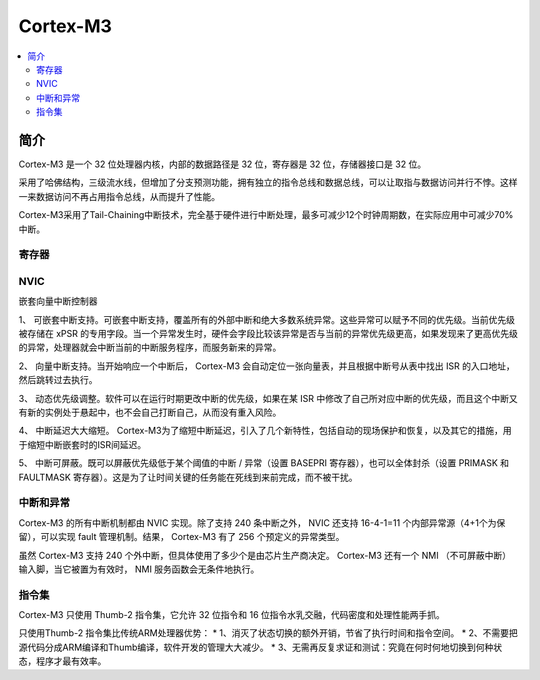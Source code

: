 
.. _cortex_m3:

Cortex-M3
====================

.. contents::
    :local:



简介
----------

Cortex-M3 是一个 32 位处理器内核，内部的数据路径是 32 位，寄存器是 32 位，存储器接口是 32 位。

采用了哈佛结构，三级流水线，但增加了分支预测功能，拥有独立的指令总线和数据总线，可以让取指与数据访问并行不悖。这样一来数据访问不再占用指令总线，从而提升了性能。

Cortex-M3采用了Tail-Chaining中断技术，完全基于硬件进行中断处理，最多可减少12个时钟周期数，在实际应用中可减少70%中断。

.. image:: images/cm3.png
    :target: https://blog.csdn.net/chenhuanqiangnihao/article/details/113987846

寄存器
~~~~~~~~~~~

.. image:: images/cm3r.png
    :target: https://blog.csdn.net/chenhuanqiangnihao/article/details/113987846

NVIC
~~~~~~~~~~~

嵌套向量中断控制器

1、 可嵌套中断支持。可嵌套中断支持，覆盖所有的外部中断和绝大多数系统异常。这些异常可以赋予不同的优先级。当前优先级被存储在 xPSR 的专用字段。当一个异常发生时，硬件会字段比较该异常是否与当前的异常优先级更高，如果发现来了更高优先级的异常，处理器就会中断当前的中断服务程序，而服务新来的异常。

2、 向量中断支持。当开始响应一个中断后， Cortex-M3 会自动定位一张向量表，并且根据中断号从表中找出 ISR 的入口地址，然后跳转过去执行。

3、 动态优先级调整。软件可以在运行时期更改中断的优先级，如果在某 ISR 中修改了自己所对应中断的优先级，而且这个中断又有新的实例处于悬起中，也不会自己打断自己，从而没有重入风险。

4、 中断延迟大大缩短。 Cortex-M3为了缩短中断延迟，引入了几个新特性，包括自动的现场保护和恢复，以及其它的措施，用于缩短中断嵌套时的ISR间延迟。

5、 中断可屏蔽。既可以屏蔽优先级低于某个阈值的中断 / 异常（设置 BASEPRI 寄存器），也可以全体封杀（设置 PRIMASK 和 FAULTMASK 寄存器）。这是为了让时间关键的任务能在死线到来前完成，而不被干扰。


中断和异常
~~~~~~~~~~~

Cortex-M3 的所有中断机制都由 NVIC 实现。除了支持 240 条中断之外， NVIC 还支持 16-4-1=11 个内部异常源（4+1个为保留），可以实现 fault 管理机制。结果， Cortex-M3 有了 256 个预定义的异常类型。

虽然 Cortex-M3 支持 240 个外中断，但具体使用了多少个是由芯片生产商决定。 Cortex-M3 还有一个 NMI （不可屏蔽中断）输入脚，当它被置为有效时， NMI 服务函数会无条件地执行。

.. image:: images/cm3irq.png
    :target: https://blog.csdn.net/chenhuanqiangnihao/article/details/113987846


指令集
~~~~~~~~~~~

Cortex-M3 只使用 Thumb-2 指令集，它允许 32 位指令和 16 位指令水乳交融，代码密度和处理性能两手抓。

只使用Thumb-2 指令集比传统ARM处理器优势：
* 1、消灭了状态切换的额外开销，节省了执行时间和指令空间。
* 2、不需要把源代码分成ARM编译和Thumb编译，软件开发的管理大大减少。
* 3、无需再反复求证和测试：究竟在何时何地切换到何种状态，程序才最有效率。

